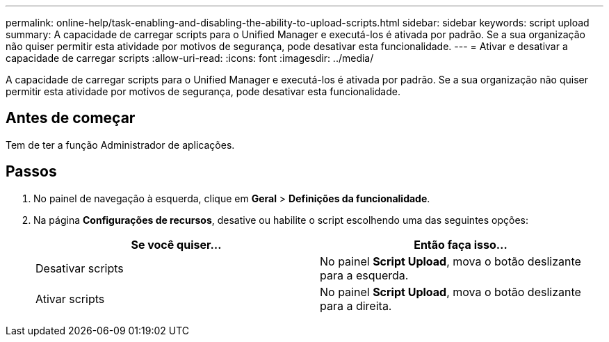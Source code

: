 ---
permalink: online-help/task-enabling-and-disabling-the-ability-to-upload-scripts.html 
sidebar: sidebar 
keywords: script upload 
summary: A capacidade de carregar scripts para o Unified Manager e executá-los é ativada por padrão. Se a sua organização não quiser permitir esta atividade por motivos de segurança, pode desativar esta funcionalidade. 
---
= Ativar e desativar a capacidade de carregar scripts
:allow-uri-read: 
:icons: font
:imagesdir: ../media/


[role="lead"]
A capacidade de carregar scripts para o Unified Manager e executá-los é ativada por padrão. Se a sua organização não quiser permitir esta atividade por motivos de segurança, pode desativar esta funcionalidade.



== Antes de começar

Tem de ter a função Administrador de aplicações.



== Passos

. No painel de navegação à esquerda, clique em *Geral* > *Definições da funcionalidade*.
. Na página *Configurações de recursos*, desative ou habilite o script escolhendo uma das seguintes opções:
+
[cols="1a,1a"]
|===
| Se você quiser... | Então faça isso... 


 a| 
Desativar scripts
 a| 
No painel *Script Upload*, mova o botão deslizante para a esquerda.



 a| 
Ativar scripts
 a| 
No painel *Script Upload*, mova o botão deslizante para a direita.

|===

